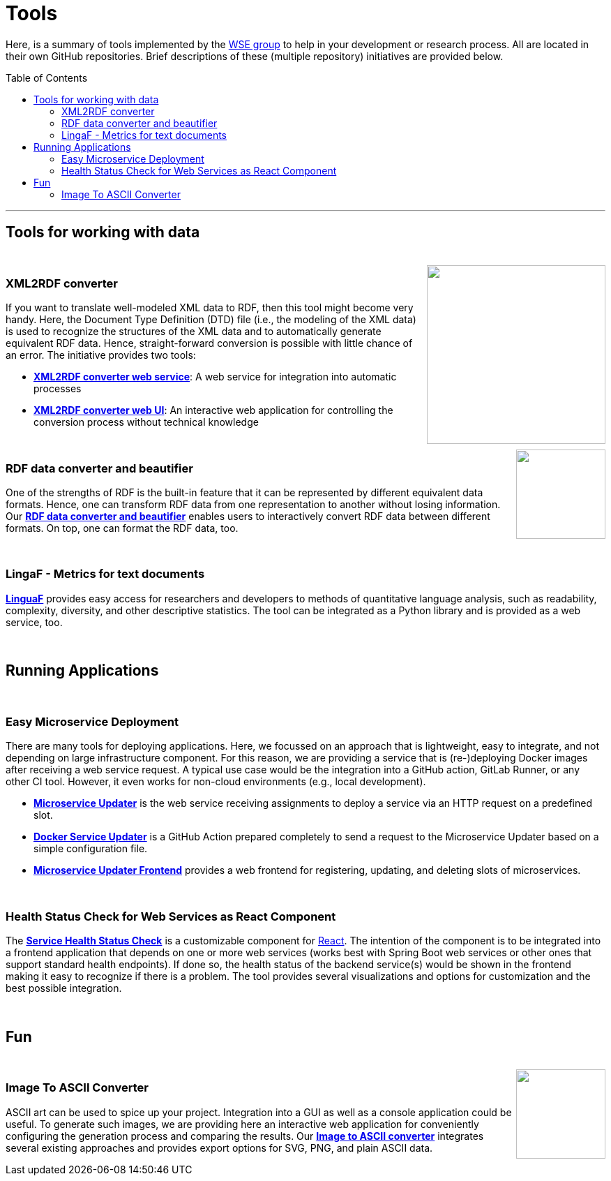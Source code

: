 :toc:
:toclevels: 5
:toc-placement!:
:source-highlighter: highlight.js
ifdef::env-github[]
:tip-caption: :bulb:
:note-caption: :information_source:
:important-caption: :heavy_exclamation_mark:
:caution-caption: :fire:
:warning-caption: :warning:
endif::[]

= Tools

Here, is a summary of tools implemented by the http://wse-research.org/[WSE group] to help in your development or research process.
All are located in their own GitHub repositories.
Brief descriptions of these (multiple repository) initiatives are provided below.

toc::[]

---

== Tools for working with data

++++
<br>
<a href="https://github.com/search?q=topic%3AXML-to-RDF+org%3AWSE-research&type=Repositories"><img align="right" role="right" width="256" src="https://github.com/WSE-research/XML2RDF-converter-Web-UI/blob/main/images/XML-to-RDF-using-DTD.png?raw=true"/></a>
++++

=== XML2RDF converter

If you want to translate well-modeled XML data to RDF, then this tool might become very handy.
Here, the Document Type Definition (DTD) file (i.e., the modeling of the XML data) is used to recognize the structures of the XML data and to automatically generate equivalent RDF data.
Hence, straight-forward conversion is possible with little chance of an error.
The initiative provides two tools:

* https://github.com/WSE-research/XML2RDF-converter[**XML2RDF converter web service**]: A web service for integration into automatic processes
* https://github.com/WSE-research/XML2RDF-converter-web-UI[**XML2RDF converter web UI**]: An interactive web application for controlling the conversion process without technical knowledge

++++
<br>
<a href="https://github.com/WSE-research/RDF-data-converter-and-beautifier/" title="go to GitHub repository">
<img align="right" role="right" height="128" src="https://github.com/WSE-research/RDF-data-converter-and-beautifier/blob/main/images/rdf_data_converter_and_beautifier.png?raw=true"/>
</a>
++++

=== RDF data converter and beautifier

One of the strengths of RDF is the built-in feature that it can be represented by different equivalent data formats. 
Hence, one can transform RDF data from one representation to another without losing information. 
Our https://github.com/WSE-research/RDF-data-converter-and-beautifier/[**RDF data converter and beautifier**] enables users to interactively convert RDF data between different formats.
On top, one can format the RDF data, too.

++++
<br>
++++

=== LingaF - Metrics for text documents

https://github.com/WSE-research/LinguaF[**LinguaF**] provides easy access for researchers and developers to methods of quantitative language analysis, such as readability, complexity, diversity, and other descriptive statistics.
The tool can be integrated as a Python library and is provided as a web service, too.

++++
<br>
++++

== Running Applications

++++
<br>
++++

=== Easy Microservice Deployment

There are many tools for deploying applications. 
Here, we focussed on an approach that is lightweight, easy to integrate, and not depending on large infrastructure component.
For this reason, we are providing a service that is (re-)deploying Docker images after receiving a web service request. 
A typical use case would be the integration into a GitHub action, GitLab Runner, or any other CI tool. 
However, it even works for non-cloud environments (e.g., local development).

* https://github.com/WSE-research/microservice-updater[**Microservice Updater**] is the web service receiving assignments to deploy a service via an HTTP request on a predefined slot.
* https://github.com/WSE-research/docker-service-updater[**Docker Service Updater**] is a GitHub Action prepared completely to send a request to the Microservice Updater based on a simple configuration file. 
* https://github.com/WSE-research/microservice-updater-frontend[**Microservice Updater Frontend**] provides a web frontend for registering, updating, and deleting slots of microservices.

++++
<br>
++++

=== Health Status Check for Web Services as React Component

The https://github.com/WSE-research/React-online-status-of-Spring-Boot-web-services[**Service Health Status Check**] is a customizable component for https://react.dev/[React].
The intention of the component is to be integrated into a frontend application that depends on one or more web services (works best with Spring Boot web services or other ones that support standard health endpoints). 
If done so, the health status of the backend service(s) would be shown in the frontend making it easy to recognize if there is a problem.
The tool provides several visualizations and options for customization and the best possible integration.


++++
<br>
++++

== Fun

++++
<br>
<a href="https://github.com/WSE-research/image-to-ascii-art"><img align="right" role="right" height="128" src="https://github.com/WSE-research/image-to-ascii-art/blob/main/images/image-to-ascii-art-logo.png?raw=true"/></a>
++++

=== Image To ASCII Converter

ASCII art can be used to spice up your project. 
Integration into a GUI as well as a console application could be useful.
To generate such images, we are providing here an interactive web application for conveniently configuring the generation process and comparing the results.
Our https://github.com/WSE-research/image-to-ascii-art[**Image to ASCII converter**] integrates several existing approaches and provides export options for SVG, PNG, and plain ASCII data.


